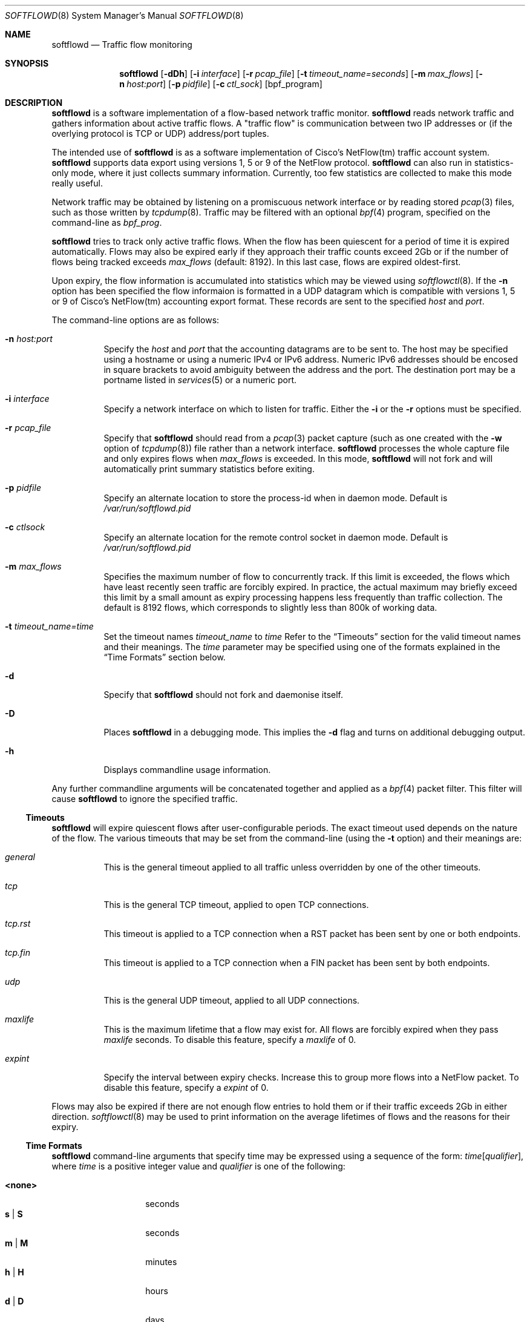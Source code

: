 .\" $Id$
.\"
.\" Copyright (c) 2002 Damien Miller.  All rights reserved.
.\" Portions Copyright (c) 2001 Kevin Steves.  All rights reserved.
.\"
.\" Redistribution and use in source and binary forms, with or without
.\" modification, are permitted provided that the following conditions
.\" are met:
.\" 1. Redistributions of source code must retain the above copyright
.\"    notice, this list of conditions and the following disclaimer.
.\" 2. Redistributions in binary form must reproduce the above copyright
.\"    notice, this list of conditions and the following disclaimer in the
.\"    documentation and/or other materials provided with the distribution.
.\"
.\" THIS SOFTWARE IS PROVIDED BY THE AUTHOR ``AS IS'' AND ANY EXPRESS OR
.\" IMPLIED WARRANTIES, INCLUDING, BUT NOT LIMITED TO, THE IMPLIED WARRANTIES
.\" OF MERCHANTABILITY AND FITNESS FOR A PARTICULAR PURPOSE ARE DISCLAIMED.
.\" IN NO EVENT SHALL THE AUTHOR BE LIABLE FOR ANY DIRECT, INDIRECT,
.\" INCIDENTAL, SPECIAL, EXEMPLARY, OR CONSEQUENTIAL DAMAGES (INCLUDING, BUT
.\" NOT LIMITED TO, PROCUREMENT OF SUBSTITUTE GOODS OR SERVICES; LOSS OF USE,
.\" DATA, OR PROFITS; OR BUSINESS INTERRUPTION) HOWEVER CAUSED AND ON ANY
.\" THEORY OF LIABILITY, WHETHER IN CONTRACT, STRICT LIABILITY, OR TORT
.\" (INCLUDING NEGLIGENCE OR OTHERWISE) ARISING IN ANY WAY OUT OF THE USE OF
.\" THIS SOFTWARE, EVEN IF ADVISED OF THE POSSIBILITY OF SUCH DAMAGE.
.\"
.Dd October 14, 2002
.Dt SOFTFLOWD 8
.Os
.Sh NAME
.Nm softflowd
.Nd Traffic flow monitoring
.Sh SYNOPSIS
.Nm softflowd
.Op Fl dDh
.Op Fl i Ar interface
.Op Fl r Ar pcap_file
.Op Fl t Ar timeout_name=seconds
.Op Fl m Ar max_flows
.Op Fl n Ar host:port
.Op Fl p Ar pidfile
.Op Fl c Ar ctl_sock
.Op bpf_program
.Sh DESCRIPTION
.Nm
is a software implementation of a flow-based network traffic monitor. 
.Nm
reads network traffic and gathers information about active traffic flows. 
A "traffic flow" is 
communication between two IP addresses or (if the overlying protocol is 
TCP or UDP) address/port tuples. 
.Pp
The intended use of
.Nm 
is as a software implementation of Cisco's NetFlow(tm) traffic account
system.
.Nm 
supports data export using versions 1, 5 or 9 of the NetFlow protocol. 
.Nm 
can also run in statistics-only mode, where it just collects summary 
information.
Currently, too few statistics are collected to make this
mode really useful.
.Pp
Network traffic may be obtained by listening on a promiscuous network
interface or by reading stored
.Xr pcap 3
files, such as those written by 
.Xr tcpdump 8 .
Traffic may be filtered with an optional
.Xr bpf 4
program, specified on the command-line as
.Ar bpf_prog .
.Pp
.Nm
tries to track only active traffic flows.
When the
flow has been quiescent for a period of time it is expired automatically. 
Flows may also be expired early if they approach their traffic counts 
exceed 2Gb or if the number of flows being tracked exceeds 
.Ar max_flows
(default: 8192).
In this last case, flows are expired oldest-first. 
.Pp
Upon expiry, the flow information is accumulated into statistics which may
be viewed using 
.Xr softflowctl 8 .
If the 
.Fl n
option has been specified the flow informaion is formatted in a UDP datagram 
which is compatible with versions 1, 5 or 9 of Cisco's NetFlow(tm) accounting 
export format.
These records are sent to the specified
.Ar host
and
.Ar port .
.Pp
The command-line options are as follows:
.Bl -tag -width Ds
.It Fl n Ar host:port
Specify the 
.Ar host
and 
.Ar port
that the accounting datagrams are to be sent to.
The host may be specified using a hostname or using a numeric IPv4 or 
IPv6 address.
Numeric IPv6 addresses should be encosed in square brackets to avoid ambiguity
between the address and the port.
The destination port may be a portname listed in 
.Xr services 5
or a numeric port.
.It Fl i Ar interface
Specify a network interface on which to listen for traffic.
Either the 
.Fl i
or the
.Fl r 
options must be specified.
.It Fl r Ar pcap_file
Specify that
.Nm
should read from a 
.Xr pcap 3
packet capture (such as one created with the 
.Fl w
option of 
.Xr tcpdump 8 )
file rather than a network interface. 
.Nm
processes the whole capture file and only expires flows when 
.Ar max_flows
is exceeded. In this mode, 
.Nm
will not fork and will automatically print summary statistics before 
exiting.
.It Fl p Ar pidfile
Specify an alternate location to store the process-id when in daemon mode.
Default is 
.Pa /var/run/softflowd.pid
.It Fl c Ar ctlsock
Specify an alternate location for the remote control socket in daemon mode.
Default is 
.Pa /var/run/softflowd.pid
.It Fl m Ar max_flows
Specifies the maximum number of flow to concurrently track.
If this limit is exceeded, the flows which have least recently seen traffic
are forcibly expired.
In practice, the actual maximum may briefly exceed this limit by a
small amount as  expiry processing happens less frequently than traffic
collection.
The default is 8192 flows, which corresponds to slightly less
than 800k of working data.
.It Fl t Ar timeout_name=time
Set the timeout names
.Ar timeout_name
to 
.Ar time 
Refer to the 
.Sx Timeouts
section for the valid timeout names and their meanings.
The 
.Ar time
parameter may be specified using one of the formats explained in the 
.Sx Time Formats
section below.
.It Fl d
Specify that 
.Nm
should not fork and daemonise itself.
.It Fl D
Places
.Nm
in a debugging mode.
This implies the 
.Fl d
flag and turns on additional debugging output.
.It Fl h
Displays commandline usage information.
.El
.Pp
Any further commandline arguments will be concatenated together and 
applied as a 
.Xr bpf 4
packet filter.
This filter will cause 
.Nm
to ignore the specified traffic.
.Ss Timeouts
.Pp
.Nm
will expire quiescent flows after user-configurable periods.
The exact 
timeout used depends on the nature of the flow.
The various timeouts that may be set from the command-line (using the 
.Fl t 
option) and their meanings are:
.Bl -tag -width Ds
.It Ar general
This is the general timeout applied to all traffic unless overridden by 
one of the other timeouts.
.It Ar tcp
This is the general TCP timeout, applied to open TCP connections.
.It Ar tcp.rst
This timeout is applied to a TCP connection when a RST packet has been 
sent by one or both endpoints.
.It Ar tcp.fin
This timeout is applied to a TCP connection when a FIN packet has been
sent by both endpoints.
.It Ar udp
This is the general UDP timeout, applied to all UDP connections.
.It Ar maxlife
This is the maximum lifetime that a flow may exist for.
All flows 
are forcibly expired when they pass
.Ar maxlife
seconds.
To disable this feature, specify a 
.Ar maxlife
of 0.
.It Ar expint
Specify the interval between expiry checks.
Increase this to group more flows into a NetFlow packet.
To disable this feature, specify a 
.Ar expint
of 0.
.El
.Pp
Flows may also be expired if there are not enough flow entries to hold them
or if their traffic exceeds 2Gb in either direction. 
.Xr softflowctl 8
may be used to print information on the average lifetimes of flows and 
the reasons for their expiry.
.Ss Time Formats
.Pp
.Nm
command-line arguments that specify time
may be expressed using a sequence of the form:
.Sm off
.Ar time Op Ar qualifier ,
.Sm on
where
.Ar time
is a positive integer value and
.Ar qualifier
is one of the following:
.Pp
.Bl -tag -width Ds -compact -offset indent
.It Cm <none>
seconds
.It Cm s | Cm S
seconds
.It Cm m | Cm M
minutes
.It Cm h | Cm H
hours
.It Cm d | Cm D
days
.It Cm w | Cm W
weeks
.El
.Pp
Each member of the sequence is added together to calculate
the total time value.
.Pp
Time format examples:
.Pp
.Bl -tag -width Ds -compact -offset indent
.It 600
600 seconds (10 minutes)
.It 10m
10 minutes
.It 1h30m
1 hour 30 minutes (90 minutes)
.El
.Ss Run-time Control
.Pp
A daemonised
.Nm
instance may be controlled using the 
.Xr softflowctl 8
command.
This interface allows one to shut down the daemon, force expiry of
all tracked flows and extract debugging and summary data.
Also, upon 
receipt of a 
.Dv SIGTERM
or 
.DV SIGINT
.Nm
will cause 
.Nm
to exit, after expiring all flows (and thus sending flow export packets 
if 
.Fl -n 
was specified on the commandline).
If you do not want to export flows upon shutdown, clear them first with
.Xr softflowctl 8 .

.Sh EXAMPLES
.Bl -tag -width Ds
.It softflowd -i fxp0
This commandlie will cause 
.Nm
to listen on interface \fBfxp0\fP and
to run in statistics gathering mode only (i.e no NetFlow data export).
.It softflowd -i fxp0 -n10.1.0.2:4432
This commandlie will cause
.Nm
to listen on interface \fBfxp0\fP and
to export NetFlow v.5 datagrams on flow expiry to a flow collector running
on \fB10.1.0.2\fP port \fB4432\fP.
.It softflowd -v 5 -i fxp0 -n10.1.0.2:4432 -m 65536 -t udp=1m30s
This commandline increases the number of concurrent flows that 
.Nm
will track to \fB65536\fP and increases the timeout for UDP flows to 
90 seconds.
.It softflowd -i fxp0 -p /var/run/sfd.pid.fxp0 -c /var/run/sfd.ctl.fxp0
This commandline specifies alternate locations for the control socket
and pid file.
Similar commandlines are useful when running multiple 
instances of 
.Nm
on a single machine.
.El
.Sh FILES
.Bl -tag -width Ds
.It Pa /var/run/softflowd.pid
This file stores the process-id when
.Nm
is in daemon mode.
This location may be overridden using the 
.Fl p
command-line option.
.It Pa /var/run/softflowd.ctl
This is the remote control socket. 
.Nm 
listens on this socket for commands from 
.Xr softflowctl 8 . This location may be overridden using the 
.Fl c
command-line option.
.El
.Sh BUGS
Currently
.Nm
does not handle maliciously fragmented packets properly, i.e. packets 
fragemented such that the UDP or TCP header does not fit into the first
fragment.
It will product correct traffic counts when presented with maliciously 
fragmented packets, but will not record TCP or UDP port information.
.Sh AUTHORS
Damien Miller <djm@mindrot.org>
.Sh SEE ALSO
.Xr softflowctl 8 ,
.Xr tcpdump 8 ,
.Xr pcap 3 ,
.Xr bpf 4
.Bd -literal
http://www.cisco.com/univercd/cc/td/doc/product/rtrmgmt/nfc/nfc_3_0/nfc_ug/nfcform.htm
